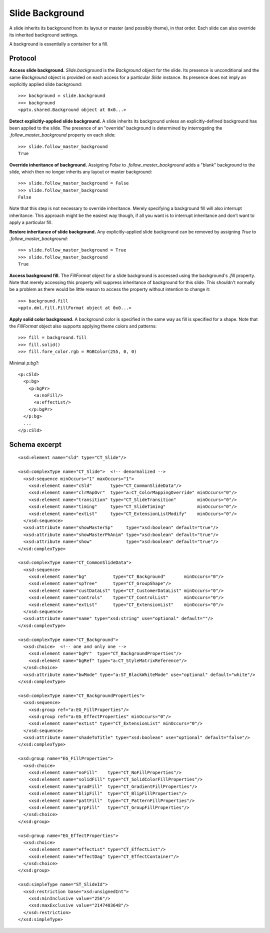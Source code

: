 .. _SlideBackground:

Slide Background
================

A slide inherits its background from its layout or master (and possibly
theme), in that order. Each slide can also override its inherited background
settings.

A background is essentially a container for a fill.


Protocol
--------

**Access slide background.** `Slide.background` is the `Background` object
for the slide. Its presence is unconditional and the same `Background` object
is provided on each access for a particular `Slide` instance. Its presence
does not imply an explicitly applied slide background::

    >>> background = slide.background
    >>> background
    <pptx.shared.Background object at 0x0...>

**Detect explicitly-applied slide background.** A slide inherits its
background unless an explicitly-defined background has been applied to the
slide. The presence of an "override" background is determined by
interrogating the `.follow_master_background` property on each slide::

    >>> slide.follow_master_background
    True

**Override inheritance of background.** Assigning `False` to
`.follow_master_background` adds a "blank" background to the slide, which
then no longer inherits any layout or master background::

    >>> slide.follow_master_background = False
    >>> slide.follow_master_background
    False

Note that this step is not necessary to override inheritance. Merely
specifying a background fill will also interrupt inheritance. This approach
might be the easiest way though, if all you want is to interrupt inheritance
and don't want to apply a particular fill.

**Restore inheritance of slide background.** Any explicitly-applied slide
background can be removed by assigning `True` to
`.follow_master_background`::

    >>> slide.follow_master_background = True
    >>> slide.follow_master_background
    True

**Access background fill.** The `FillFormat` object for a slide background is
accessed using the background's `.fill` property. Note that merely accessing
this property will suppress inheritance of background for this slide. This
shouldn't normally be a problem as there would be little reason to access the
property without intention to change it::

    >>> background.fill
    <pptx.dml.fill.FillFormat object at 0x0...>

**Apply solid color background.** A background color is specified in the same
way as fill is specified for a shape. Note that the `FillFormat` object also
supports applying theme colors and patterns::

    >>> fill = background.fill
    >>> fill.solid()
    >>> fill.fore_color.rgb = RGBColor(255, 0, 0)

Minimal `p:bg`?::

  <p:cSld>
    <p:bg>
      <p:bgPr>
        <a:noFill/>
        <a:effectLst/>
      </p:bgPr>
    </p:bg>
    ...
  </p:cSld>


Schema excerpt
--------------

.. highlight:: xml

::

  <xsd:element name="sld" type="CT_Slide"/>

  <xsd:complexType name="CT_Slide">  <!-- denormalized -->
    <xsd:sequence minOccurs="1" maxOccurs="1">
      <xsd:element name="cSld"       type="CT_CommonSlideData"/>
      <xsd:element name="clrMapOvr"  type="a:CT_ColorMappingOverride" minOccurs="0"/>
      <xsd:element name="transition" type="CT_SlideTransition"        minOccurs="0"/>
      <xsd:element name="timing"     type="CT_SlideTiming"            minOccurs="0"/>
      <xsd:element name="extLst"     type="CT_ExtensionListModify"    minOccurs="0"/>
    </xsd:sequence>
    <xsd:attribute name="showMasterSp"     type="xsd:boolean" default="true"/>
    <xsd:attribute name="showMasterPhAnim" type="xsd:boolean" default="true"/>
    <xsd:attribute name="show"             type="xsd:boolean" default="true"/>
  </xsd:complexType>

  <xsd:complexType name="CT_CommonSlideData">
    <xsd:sequence>
      <xsd:element name="bg"          type="CT_Background"       minOccurs="0"/>
      <xsd:element name="spTree"      type="CT_GroupShape"/>
      <xsd:element name="custDataLst" type="CT_CustomerDataList" minOccurs="0"/>
      <xsd:element name="controls"    type="CT_ControlList"      minOccurs="0"/>
      <xsd:element name="extLst"      type="CT_ExtensionList"    minOccurs="0"/>
    </xsd:sequence>
    <xsd:attribute name="name" type="xsd:string" use="optional" default=""/>
  </xsd:complexType>

  <xsd:complexType name="CT_Background">
    <xsd:choice>  <!-- one and only one -->
      <xsd:element name="bgPr"  type="CT_BackgroundProperties"/>
      <xsd:element name="bgRef" type="a:CT_StyleMatrixReference"/>
    </xsd:choice>
    <xsd:attribute name="bwMode" type="a:ST_BlackWhiteMode" use="optional" default="white"/>
  </xsd:complexType>

  <xsd:complexType name="CT_BackgroundProperties">
    <xsd:sequence>
      <xsd:group ref="a:EG_FillProperties"/>
      <xsd:group ref="a:EG_EffectProperties" minOccurs="0"/>
      <xsd:element name="extLst" type="CT_ExtensionList" minOccurs="0"/>
    </xsd:sequence>
    <xsd:attribute name="shadeToTitle" type="xsd:boolean" use="optional" default="false"/>
  </xsd:complexType>

  <xsd:group name="EG_FillProperties">
    <xsd:choice>
      <xsd:element name="noFill"    type="CT_NoFillProperties"/>
      <xsd:element name="solidFill" type="CT_SolidColorFillProperties"/>
      <xsd:element name="gradFill"  type="CT_GradientFillProperties"/>
      <xsd:element name="blipFill"  type="CT_BlipFillProperties"/>
      <xsd:element name="pattFill"  type="CT_PatternFillProperties"/>
      <xsd:element name="grpFill"   type="CT_GroupFillProperties"/>
    </xsd:choice>
  </xsd:group>

  <xsd:group name="EG_EffectProperties">
    <xsd:choice>
      <xsd:element name="effectLst" type="CT_EffectList"/>
      <xsd:element name="effectDag" type="CT_EffectContainer"/>
    </xsd:choice>
  </xsd:group>

  <xsd:simpleType name="ST_SlideId">
    <xsd:restriction base="xsd:unsignedInt">
      <xsd:minInclusive value="256"/>
      <xsd:maxExclusive value="2147483648"/>
    </xsd:restriction>
  </xsd:simpleType>

